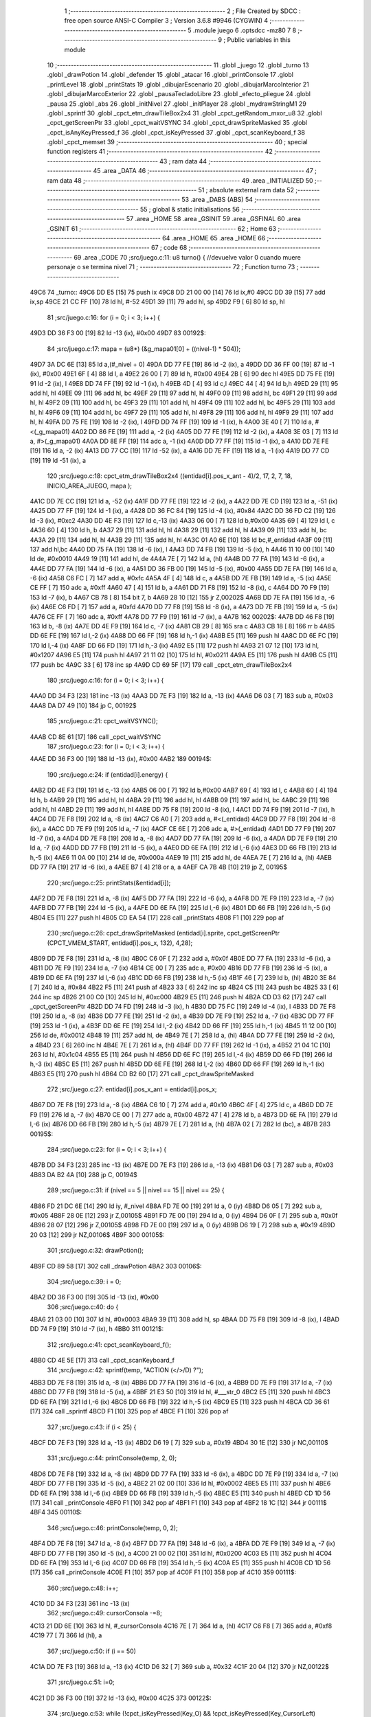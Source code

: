                               1 ;--------------------------------------------------------
                              2 ; File Created by SDCC : free open source ANSI-C Compiler
                              3 ; Version 3.6.8 #9946 (CYGWIN)
                              4 ;--------------------------------------------------------
                              5 	.module juego
                              6 	.optsdcc -mz80
                              7 	
                              8 ;--------------------------------------------------------
                              9 ; Public variables in this module
                             10 ;--------------------------------------------------------
                             11 	.globl _juego
                             12 	.globl _turno
                             13 	.globl _drawPotion
                             14 	.globl _defender
                             15 	.globl _atacar
                             16 	.globl _printConsole
                             17 	.globl _printLevel
                             18 	.globl _printStats
                             19 	.globl _dibujarEscenario
                             20 	.globl _dibujarMarcoInterior
                             21 	.globl _dibujarMarcoExterior
                             22 	.globl _pausaTecladoLibre
                             23 	.globl _efecto_pliegue
                             24 	.globl _pausa
                             25 	.globl _abs
                             26 	.globl _initNivel
                             27 	.globl _initPlayer
                             28 	.globl _mydrawStringM1
                             29 	.globl _sprintf
                             30 	.globl _cpct_etm_drawTileBox2x4
                             31 	.globl _cpct_getRandom_mxor_u8
                             32 	.globl _cpct_getScreenPtr
                             33 	.globl _cpct_waitVSYNC
                             34 	.globl _cpct_drawSpriteMasked
                             35 	.globl _cpct_isAnyKeyPressed_f
                             36 	.globl _cpct_isKeyPressed
                             37 	.globl _cpct_scanKeyboard_f
                             38 	.globl _cpct_memset
                             39 ;--------------------------------------------------------
                             40 ; special function registers
                             41 ;--------------------------------------------------------
                             42 ;--------------------------------------------------------
                             43 ; ram data
                             44 ;--------------------------------------------------------
                             45 	.area _DATA
                             46 ;--------------------------------------------------------
                             47 ; ram data
                             48 ;--------------------------------------------------------
                             49 	.area _INITIALIZED
                             50 ;--------------------------------------------------------
                             51 ; absolute external ram data
                             52 ;--------------------------------------------------------
                             53 	.area _DABS (ABS)
                             54 ;--------------------------------------------------------
                             55 ; global & static initialisations
                             56 ;--------------------------------------------------------
                             57 	.area _HOME
                             58 	.area _GSINIT
                             59 	.area _GSFINAL
                             60 	.area _GSINIT
                             61 ;--------------------------------------------------------
                             62 ; Home
                             63 ;--------------------------------------------------------
                             64 	.area _HOME
                             65 	.area _HOME
                             66 ;--------------------------------------------------------
                             67 ; code
                             68 ;--------------------------------------------------------
                             69 	.area _CODE
                             70 ;src/juego.c:11: u8 turno() { //devuelve valor 0 cuando muere personaje o se termina nivel
                             71 ;	---------------------------------
                             72 ; Function turno
                             73 ; ---------------------------------
   49C6                      74 _turno::
   49C6 DD E5         [15]   75 	push	ix
   49C8 DD 21 00 00   [14]   76 	ld	ix,#0
   49CC DD 39         [15]   77 	add	ix,sp
   49CE 21 CC FF      [10]   78 	ld	hl, #-52
   49D1 39            [11]   79 	add	hl, sp
   49D2 F9            [ 6]   80 	ld	sp, hl
                             81 ;src/juego.c:16: for (i = 0; i < 3; i++) {
   49D3 DD 36 F3 00   [19]   82 	ld	-13 (ix), #0x00
   49D7                      83 00192$:
                             84 ;src/juego.c:17: mapa = (u8*) (&g_mapa01[0] + ((nivel-1) * 504));
   49D7 3A DC 6E      [13]   85 	ld	a,(#_nivel + 0)
   49DA DD 77 FE      [19]   86 	ld	-2 (ix), a
   49DD DD 36 FF 00   [19]   87 	ld	-1 (ix), #0x00
   49E1 6F            [ 4]   88 	ld	l, a
   49E2 26 00         [ 7]   89 	ld	h, #0x00
   49E4 2B            [ 6]   90 	dec	hl
   49E5 DD 75 FE      [19]   91 	ld	-2 (ix), l
   49E8 DD 74 FF      [19]   92 	ld	-1 (ix), h
   49EB 4D            [ 4]   93 	ld	c,l
   49EC 44            [ 4]   94 	ld	b,h
   49ED 29            [11]   95 	add	hl, hl
   49EE 09            [11]   96 	add	hl, bc
   49EF 29            [11]   97 	add	hl, hl
   49F0 09            [11]   98 	add	hl, bc
   49F1 29            [11]   99 	add	hl, hl
   49F2 09            [11]  100 	add	hl, bc
   49F3 29            [11]  101 	add	hl, hl
   49F4 09            [11]  102 	add	hl, bc
   49F5 29            [11]  103 	add	hl, hl
   49F6 09            [11]  104 	add	hl, bc
   49F7 29            [11]  105 	add	hl, hl
   49F8 29            [11]  106 	add	hl, hl
   49F9 29            [11]  107 	add	hl, hl
   49FA DD 75 FE      [19]  108 	ld	-2 (ix), l
   49FD DD 74 FF      [19]  109 	ld	-1 (ix), h
   4A00 3E 40         [ 7]  110 	ld	a, #<(_g_mapa01)
   4A02 DD 86 FE      [19]  111 	add	a, -2 (ix)
   4A05 DD 77 FE      [19]  112 	ld	-2 (ix), a
   4A08 3E 03         [ 7]  113 	ld	a, #>(_g_mapa01)
   4A0A DD 8E FF      [19]  114 	adc	a, -1 (ix)
   4A0D DD 77 FF      [19]  115 	ld	-1 (ix), a
   4A10 DD 7E FE      [19]  116 	ld	a, -2 (ix)
   4A13 DD 77 CC      [19]  117 	ld	-52 (ix), a
   4A16 DD 7E FF      [19]  118 	ld	a, -1 (ix)
   4A19 DD 77 CD      [19]  119 	ld	-51 (ix), a
                            120 ;src/juego.c:18: cpct_etm_drawTileBox2x4 ((entidad[i].pos_x_ant - 4)/2, 17, 2, 7, 18, INICIO_AREA_JUEGO, mapa );
   4A1C DD 7E CC      [19]  121 	ld	a, -52 (ix)
   4A1F DD 77 FE      [19]  122 	ld	-2 (ix), a
   4A22 DD 7E CD      [19]  123 	ld	a, -51 (ix)
   4A25 DD 77 FF      [19]  124 	ld	-1 (ix), a
   4A28 DD 36 FC 84   [19]  125 	ld	-4 (ix), #0x84
   4A2C DD 36 FD C2   [19]  126 	ld	-3 (ix), #0xc2
   4A30 DD 4E F3      [19]  127 	ld	c,-13 (ix)
   4A33 06 00         [ 7]  128 	ld	b,#0x00
   4A35 69            [ 4]  129 	ld	l, c
   4A36 60            [ 4]  130 	ld	h, b
   4A37 29            [11]  131 	add	hl, hl
   4A38 29            [11]  132 	add	hl, hl
   4A39 09            [11]  133 	add	hl, bc
   4A3A 29            [11]  134 	add	hl, hl
   4A3B 29            [11]  135 	add	hl, hl
   4A3C 01 A0 6E      [10]  136 	ld	bc,#_entidad
   4A3F 09            [11]  137 	add	hl,bc
   4A40 DD 75 FA      [19]  138 	ld	-6 (ix), l
   4A43 DD 74 FB      [19]  139 	ld	-5 (ix), h
   4A46 11 10 00      [10]  140 	ld	de, #0x0010
   4A49 19            [11]  141 	add	hl, de
   4A4A 7E            [ 7]  142 	ld	a, (hl)
   4A4B DD 77 FA      [19]  143 	ld	-6 (ix), a
   4A4E DD 77 FA      [19]  144 	ld	-6 (ix), a
   4A51 DD 36 FB 00   [19]  145 	ld	-5 (ix), #0x00
   4A55 DD 7E FA      [19]  146 	ld	a, -6 (ix)
   4A58 C6 FC         [ 7]  147 	add	a, #0xfc
   4A5A 4F            [ 4]  148 	ld	c, a
   4A5B DD 7E FB      [19]  149 	ld	a, -5 (ix)
   4A5E CE FF         [ 7]  150 	adc	a, #0xff
   4A60 47            [ 4]  151 	ld	b, a
   4A61 DD 71 F8      [19]  152 	ld	-8 (ix), c
   4A64 DD 70 F9      [19]  153 	ld	-7 (ix), b
   4A67 CB 78         [ 8]  154 	bit	7, b
   4A69 28 10         [12]  155 	jr	Z,00202$
   4A6B DD 7E FA      [19]  156 	ld	a, -6 (ix)
   4A6E C6 FD         [ 7]  157 	add	a, #0xfd
   4A70 DD 77 F8      [19]  158 	ld	-8 (ix), a
   4A73 DD 7E FB      [19]  159 	ld	a, -5 (ix)
   4A76 CE FF         [ 7]  160 	adc	a, #0xff
   4A78 DD 77 F9      [19]  161 	ld	-7 (ix), a
   4A7B                     162 00202$:
   4A7B DD 46 F8      [19]  163 	ld	b, -8 (ix)
   4A7E DD 4E F9      [19]  164 	ld	c, -7 (ix)
   4A81 CB 29         [ 8]  165 	sra	c
   4A83 CB 18         [ 8]  166 	rr	b
   4A85 DD 6E FE      [19]  167 	ld	l,-2 (ix)
   4A88 DD 66 FF      [19]  168 	ld	h,-1 (ix)
   4A8B E5            [11]  169 	push	hl
   4A8C DD 6E FC      [19]  170 	ld	l,-4 (ix)
   4A8F DD 66 FD      [19]  171 	ld	h,-3 (ix)
   4A92 E5            [11]  172 	push	hl
   4A93 21 07 12      [10]  173 	ld	hl, #0x1207
   4A96 E5            [11]  174 	push	hl
   4A97 21 11 02      [10]  175 	ld	hl, #0x0211
   4A9A E5            [11]  176 	push	hl
   4A9B C5            [11]  177 	push	bc
   4A9C 33            [ 6]  178 	inc	sp
   4A9D CD 69 5F      [17]  179 	call	_cpct_etm_drawTileBox2x4
                            180 ;src/juego.c:16: for (i = 0; i < 3; i++) {
   4AA0 DD 34 F3      [23]  181 	inc	-13 (ix)
   4AA3 DD 7E F3      [19]  182 	ld	a, -13 (ix)
   4AA6 D6 03         [ 7]  183 	sub	a, #0x03
   4AA8 DA D7 49      [10]  184 	jp	C, 00192$
                            185 ;src/juego.c:21: cpct_waitVSYNC();
   4AAB CD 8E 61      [17]  186 	call	_cpct_waitVSYNC
                            187 ;src/juego.c:23: for (i = 0; i < 3; i++) {
   4AAE DD 36 F3 00   [19]  188 	ld	-13 (ix), #0x00
   4AB2                     189 00194$:
                            190 ;src/juego.c:24: if (entidad[i].energy) {
   4AB2 DD 4E F3      [19]  191 	ld	c,-13 (ix)
   4AB5 06 00         [ 7]  192 	ld	b,#0x00
   4AB7 69            [ 4]  193 	ld	l, c
   4AB8 60            [ 4]  194 	ld	h, b
   4AB9 29            [11]  195 	add	hl, hl
   4ABA 29            [11]  196 	add	hl, hl
   4ABB 09            [11]  197 	add	hl, bc
   4ABC 29            [11]  198 	add	hl, hl
   4ABD 29            [11]  199 	add	hl, hl
   4ABE DD 75 F8      [19]  200 	ld	-8 (ix), l
   4AC1 DD 74 F9      [19]  201 	ld	-7 (ix), h
   4AC4 DD 7E F8      [19]  202 	ld	a, -8 (ix)
   4AC7 C6 A0         [ 7]  203 	add	a, #<(_entidad)
   4AC9 DD 77 F8      [19]  204 	ld	-8 (ix), a
   4ACC DD 7E F9      [19]  205 	ld	a, -7 (ix)
   4ACF CE 6E         [ 7]  206 	adc	a, #>(_entidad)
   4AD1 DD 77 F9      [19]  207 	ld	-7 (ix), a
   4AD4 DD 7E F8      [19]  208 	ld	a, -8 (ix)
   4AD7 DD 77 FA      [19]  209 	ld	-6 (ix), a
   4ADA DD 7E F9      [19]  210 	ld	a, -7 (ix)
   4ADD DD 77 FB      [19]  211 	ld	-5 (ix), a
   4AE0 DD 6E FA      [19]  212 	ld	l,-6 (ix)
   4AE3 DD 66 FB      [19]  213 	ld	h,-5 (ix)
   4AE6 11 0A 00      [10]  214 	ld	de, #0x000a
   4AE9 19            [11]  215 	add	hl, de
   4AEA 7E            [ 7]  216 	ld	a, (hl)
   4AEB DD 77 FA      [19]  217 	ld	-6 (ix), a
   4AEE B7            [ 4]  218 	or	a, a
   4AEF CA 7B 4B      [10]  219 	jp	Z, 00195$
                            220 ;src/juego.c:25: printStats(&entidad[i]);
   4AF2 DD 7E F8      [19]  221 	ld	a, -8 (ix)
   4AF5 DD 77 FA      [19]  222 	ld	-6 (ix), a
   4AF8 DD 7E F9      [19]  223 	ld	a, -7 (ix)
   4AFB DD 77 FB      [19]  224 	ld	-5 (ix), a
   4AFE DD 6E FA      [19]  225 	ld	l,-6 (ix)
   4B01 DD 66 FB      [19]  226 	ld	h,-5 (ix)
   4B04 E5            [11]  227 	push	hl
   4B05 CD EA 54      [17]  228 	call	_printStats
   4B08 F1            [10]  229 	pop	af
                            230 ;src/juego.c:26: cpct_drawSpriteMasked (entidad[i].sprite, cpct_getScreenPtr (CPCT_VMEM_START, entidad[i].pos_x, 132), 4,28);
   4B09 DD 7E F8      [19]  231 	ld	a, -8 (ix)
   4B0C C6 0F         [ 7]  232 	add	a, #0x0f
   4B0E DD 77 FA      [19]  233 	ld	-6 (ix), a
   4B11 DD 7E F9      [19]  234 	ld	a, -7 (ix)
   4B14 CE 00         [ 7]  235 	adc	a, #0x00
   4B16 DD 77 FB      [19]  236 	ld	-5 (ix), a
   4B19 DD 6E FA      [19]  237 	ld	l,-6 (ix)
   4B1C DD 66 FB      [19]  238 	ld	h,-5 (ix)
   4B1F 46            [ 7]  239 	ld	b, (hl)
   4B20 3E 84         [ 7]  240 	ld	a, #0x84
   4B22 F5            [11]  241 	push	af
   4B23 33            [ 6]  242 	inc	sp
   4B24 C5            [11]  243 	push	bc
   4B25 33            [ 6]  244 	inc	sp
   4B26 21 00 C0      [10]  245 	ld	hl, #0xc000
   4B29 E5            [11]  246 	push	hl
   4B2A CD D3 62      [17]  247 	call	_cpct_getScreenPtr
   4B2D DD 74 FD      [19]  248 	ld	-3 (ix), h
   4B30 DD 75 FC      [19]  249 	ld	-4 (ix), l
   4B33 DD 7E F8      [19]  250 	ld	a, -8 (ix)
   4B36 DD 77 FE      [19]  251 	ld	-2 (ix), a
   4B39 DD 7E F9      [19]  252 	ld	a, -7 (ix)
   4B3C DD 77 FF      [19]  253 	ld	-1 (ix), a
   4B3F DD 6E FE      [19]  254 	ld	l,-2 (ix)
   4B42 DD 66 FF      [19]  255 	ld	h,-1 (ix)
   4B45 11 12 00      [10]  256 	ld	de, #0x0012
   4B48 19            [11]  257 	add	hl, de
   4B49 7E            [ 7]  258 	ld	a, (hl)
   4B4A DD 77 FE      [19]  259 	ld	-2 (ix), a
   4B4D 23            [ 6]  260 	inc	hl
   4B4E 7E            [ 7]  261 	ld	a, (hl)
   4B4F DD 77 FF      [19]  262 	ld	-1 (ix), a
   4B52 21 04 1C      [10]  263 	ld	hl, #0x1c04
   4B55 E5            [11]  264 	push	hl
   4B56 DD 6E FC      [19]  265 	ld	l,-4 (ix)
   4B59 DD 66 FD      [19]  266 	ld	h,-3 (ix)
   4B5C E5            [11]  267 	push	hl
   4B5D DD 6E FE      [19]  268 	ld	l,-2 (ix)
   4B60 DD 66 FF      [19]  269 	ld	h,-1 (ix)
   4B63 E5            [11]  270 	push	hl
   4B64 CD B2 60      [17]  271 	call	_cpct_drawSpriteMasked
                            272 ;src/juego.c:27: entidad[i].pos_x_ant = entidad[i].pos_x;
   4B67 DD 7E F8      [19]  273 	ld	a, -8 (ix)
   4B6A C6 10         [ 7]  274 	add	a, #0x10
   4B6C 4F            [ 4]  275 	ld	c, a
   4B6D DD 7E F9      [19]  276 	ld	a, -7 (ix)
   4B70 CE 00         [ 7]  277 	adc	a, #0x00
   4B72 47            [ 4]  278 	ld	b, a
   4B73 DD 6E FA      [19]  279 	ld	l,-6 (ix)
   4B76 DD 66 FB      [19]  280 	ld	h,-5 (ix)
   4B79 7E            [ 7]  281 	ld	a, (hl)
   4B7A 02            [ 7]  282 	ld	(bc), a
   4B7B                     283 00195$:
                            284 ;src/juego.c:23: for (i = 0; i < 3; i++) {
   4B7B DD 34 F3      [23]  285 	inc	-13 (ix)
   4B7E DD 7E F3      [19]  286 	ld	a, -13 (ix)
   4B81 D6 03         [ 7]  287 	sub	a, #0x03
   4B83 DA B2 4A      [10]  288 	jp	C, 00194$
                            289 ;src/juego.c:31: if (nivel == 5 || nivel == 15 || nivel == 25) {
   4B86 FD 21 DC 6E   [14]  290 	ld	iy, #_nivel
   4B8A FD 7E 00      [19]  291 	ld	a, 0 (iy)
   4B8D D6 05         [ 7]  292 	sub	a, #0x05
   4B8F 28 0E         [12]  293 	jr	Z,00105$
   4B91 FD 7E 00      [19]  294 	ld	a, 0 (iy)
   4B94 D6 0F         [ 7]  295 	sub	a, #0x0f
   4B96 28 07         [12]  296 	jr	Z,00105$
   4B98 FD 7E 00      [19]  297 	ld	a, 0 (iy)
   4B9B D6 19         [ 7]  298 	sub	a, #0x19
   4B9D 20 03         [12]  299 	jr	NZ,00106$
   4B9F                     300 00105$:
                            301 ;src/juego.c:32: drawPotion();
   4B9F CD 89 58      [17]  302 	call	_drawPotion
   4BA2                     303 00106$:
                            304 ;src/juego.c:39: i = 0;
   4BA2 DD 36 F3 00   [19]  305 	ld	-13 (ix), #0x00
                            306 ;src/juego.c:40: do  {
   4BA6 21 03 00      [10]  307 	ld	hl, #0x0003
   4BA9 39            [11]  308 	add	hl, sp
   4BAA DD 75 F8      [19]  309 	ld	-8 (ix), l
   4BAD DD 74 F9      [19]  310 	ld	-7 (ix), h
   4BB0                     311 00121$:
                            312 ;src/juego.c:41: cpct_scanKeyboard_f();
   4BB0 CD 4E 5E      [17]  313 	call	_cpct_scanKeyboard_f
                            314 ;src/juego.c:42: sprintf(temp, "ACTION (</>/D) ?");
   4BB3 DD 7E F8      [19]  315 	ld	a, -8 (ix)
   4BB6 DD 77 FA      [19]  316 	ld	-6 (ix), a
   4BB9 DD 7E F9      [19]  317 	ld	a, -7 (ix)
   4BBC DD 77 FB      [19]  318 	ld	-5 (ix), a
   4BBF 21 E3 50      [10]  319 	ld	hl, #___str_0
   4BC2 E5            [11]  320 	push	hl
   4BC3 DD 6E FA      [19]  321 	ld	l,-6 (ix)
   4BC6 DD 66 FB      [19]  322 	ld	h,-5 (ix)
   4BC9 E5            [11]  323 	push	hl
   4BCA CD 36 61      [17]  324 	call	_sprintf
   4BCD F1            [10]  325 	pop	af
   4BCE F1            [10]  326 	pop	af
                            327 ;src/juego.c:43: if (i < 25) {
   4BCF DD 7E F3      [19]  328 	ld	a, -13 (ix)
   4BD2 D6 19         [ 7]  329 	sub	a, #0x19
   4BD4 30 1E         [12]  330 	jr	NC,00110$
                            331 ;src/juego.c:44: printConsole(temp, 2, 0);
   4BD6 DD 7E F8      [19]  332 	ld	a, -8 (ix)
   4BD9 DD 77 FA      [19]  333 	ld	-6 (ix), a
   4BDC DD 7E F9      [19]  334 	ld	a, -7 (ix)
   4BDF DD 77 FB      [19]  335 	ld	-5 (ix), a
   4BE2 21 02 00      [10]  336 	ld	hl, #0x0002
   4BE5 E5            [11]  337 	push	hl
   4BE6 DD 6E FA      [19]  338 	ld	l,-6 (ix)
   4BE9 DD 66 FB      [19]  339 	ld	h,-5 (ix)
   4BEC E5            [11]  340 	push	hl
   4BED CD 1D 56      [17]  341 	call	_printConsole
   4BF0 F1            [10]  342 	pop	af
   4BF1 F1            [10]  343 	pop	af
   4BF2 18 1C         [12]  344 	jr	00111$
   4BF4                     345 00110$:
                            346 ;src/juego.c:46: printConsole(temp, 0, 2);
   4BF4 DD 7E F8      [19]  347 	ld	a, -8 (ix)
   4BF7 DD 77 FA      [19]  348 	ld	-6 (ix), a
   4BFA DD 7E F9      [19]  349 	ld	a, -7 (ix)
   4BFD DD 77 FB      [19]  350 	ld	-5 (ix), a
   4C00 21 00 02      [10]  351 	ld	hl, #0x0200
   4C03 E5            [11]  352 	push	hl
   4C04 DD 6E FA      [19]  353 	ld	l,-6 (ix)
   4C07 DD 66 FB      [19]  354 	ld	h,-5 (ix)
   4C0A E5            [11]  355 	push	hl
   4C0B CD 1D 56      [17]  356 	call	_printConsole
   4C0E F1            [10]  357 	pop	af
   4C0F F1            [10]  358 	pop	af
   4C10                     359 00111$:
                            360 ;src/juego.c:48: i++;
   4C10 DD 34 F3      [23]  361 	inc	-13 (ix)
                            362 ;src/juego.c:49: cursorConsola -=8;
   4C13 21 DD 6E      [10]  363 	ld	hl, #_cursorConsola
   4C16 7E            [ 7]  364 	ld	a, (hl)
   4C17 C6 F8         [ 7]  365 	add	a, #0xf8
   4C19 77            [ 7]  366 	ld	(hl), a
                            367 ;src/juego.c:50: if (i == 50)
   4C1A DD 7E F3      [19]  368 	ld	a, -13 (ix)
   4C1D D6 32         [ 7]  369 	sub	a, #0x32
   4C1F 20 04         [12]  370 	jr	NZ,00122$
                            371 ;src/juego.c:51: i=0;
   4C21 DD 36 F3 00   [19]  372 	ld	-13 (ix), #0x00
   4C25                     373 00122$:
                            374 ;src/juego.c:53: while (!cpct_isKeyPressed(Key_O) && !cpct_isKeyPressed(Key_CursorLeft)  && !cpct_isKeyPressed(Joy0_Left) 
   4C25 21 04 04      [10]  375 	ld	hl, #0x0404
   4C28 CD 2B 5E      [17]  376 	call	_cpct_isKeyPressed
   4C2B DD 75 FA      [19]  377 	ld	-6 (ix), l
   4C2E 7D            [ 4]  378 	ld	a, l
   4C2F B7            [ 4]  379 	or	a, a
   4C30 20 4A         [12]  380 	jr	NZ,00123$
   4C32 21 01 01      [10]  381 	ld	hl, #0x0101
   4C35 CD 2B 5E      [17]  382 	call	_cpct_isKeyPressed
   4C38 DD 75 FA      [19]  383 	ld	-6 (ix), l
   4C3B 7D            [ 4]  384 	ld	a, l
   4C3C B7            [ 4]  385 	or	a, a
   4C3D 20 3D         [12]  386 	jr	NZ,00123$
   4C3F 21 09 04      [10]  387 	ld	hl, #0x0409
   4C42 CD 2B 5E      [17]  388 	call	_cpct_isKeyPressed
   4C45 7D            [ 4]  389 	ld	a, l
   4C46 B7            [ 4]  390 	or	a, a
   4C47 20 33         [12]  391 	jr	NZ,00123$
                            392 ;src/juego.c:54: && !cpct_isKeyPressed(Key_P) && !cpct_isKeyPressed(Key_CursorRight) && !cpct_isKeyPressed(Joy0_Right) 
   4C49 21 03 08      [10]  393 	ld	hl, #0x0803
   4C4C CD 2B 5E      [17]  394 	call	_cpct_isKeyPressed
   4C4F 7D            [ 4]  395 	ld	a, l
   4C50 B7            [ 4]  396 	or	a, a
   4C51 20 29         [12]  397 	jr	NZ,00123$
   4C53 21 00 02      [10]  398 	ld	hl, #0x0200
   4C56 CD 2B 5E      [17]  399 	call	_cpct_isKeyPressed
   4C59 7D            [ 4]  400 	ld	a, l
   4C5A B7            [ 4]  401 	or	a, a
   4C5B 20 1F         [12]  402 	jr	NZ,00123$
   4C5D 21 09 08      [10]  403 	ld	hl, #0x0809
   4C60 CD 2B 5E      [17]  404 	call	_cpct_isKeyPressed
   4C63 7D            [ 4]  405 	ld	a, l
   4C64 B7            [ 4]  406 	or	a, a
   4C65 20 15         [12]  407 	jr	NZ,00123$
                            408 ;src/juego.c:55: && !cpct_isKeyPressed(Key_D) && !cpct_isKeyPressed(Joy0_Fire1));
   4C67 21 07 20      [10]  409 	ld	hl, #0x2007
   4C6A CD 2B 5E      [17]  410 	call	_cpct_isKeyPressed
   4C6D 7D            [ 4]  411 	ld	a, l
   4C6E B7            [ 4]  412 	or	a, a
   4C6F 20 0B         [12]  413 	jr	NZ,00123$
   4C71 21 09 10      [10]  414 	ld	hl, #0x1009
   4C74 CD 2B 5E      [17]  415 	call	_cpct_isKeyPressed
   4C77 7D            [ 4]  416 	ld	a, l
   4C78 B7            [ 4]  417 	or	a, a
   4C79 CA B0 4B      [10]  418 	jp	Z, 00121$
   4C7C                     419 00123$:
                            420 ;src/juego.c:57: nueva_pos = 0;
   4C7C DD 36 CE 00   [19]  421 	ld	-50 (ix), #0x00
                            422 ;src/juego.c:60: if (cpct_isKeyPressed(Key_O) || cpct_isKeyPressed(Key_CursorLeft) || cpct_isKeyPressed(Joy0_Left)) {
   4C80 21 04 04      [10]  423 	ld	hl, #0x0404
   4C83 CD 2B 5E      [17]  424 	call	_cpct_isKeyPressed
                            425 ;src/juego.c:64: nueva_pos = entidad[0].pos_x - 4;
                            426 ;src/juego.c:60: if (cpct_isKeyPressed(Key_O) || cpct_isKeyPressed(Key_CursorLeft) || cpct_isKeyPressed(Joy0_Left)) {
   4C86 7D            [ 4]  427 	ld	a, l
   4C87 B7            [ 4]  428 	or	a, a
   4C88 20 14         [12]  429 	jr	NZ,00124$
   4C8A 21 01 01      [10]  430 	ld	hl, #0x0101
   4C8D CD 2B 5E      [17]  431 	call	_cpct_isKeyPressed
   4C90 7D            [ 4]  432 	ld	a, l
   4C91 B7            [ 4]  433 	or	a, a
   4C92 20 0A         [12]  434 	jr	NZ,00124$
   4C94 21 09 04      [10]  435 	ld	hl, #0x0409
   4C97 CD 2B 5E      [17]  436 	call	_cpct_isKeyPressed
   4C9A 7D            [ 4]  437 	ld	a, l
   4C9B B7            [ 4]  438 	or	a, a
   4C9C 28 2F         [12]  439 	jr	Z,00125$
   4C9E                     440 00124$:
                            441 ;src/juego.c:61: sprintf(temp, "%-9s GOES <",entidad[0].name);
   4C9E 11 F4 50      [10]  442 	ld	de, #___str_1+0
   4CA1 DD 4E F8      [19]  443 	ld	c,-8 (ix)
   4CA4 DD 46 F9      [19]  444 	ld	b,-7 (ix)
   4CA7 21 A0 6E      [10]  445 	ld	hl, #_entidad
   4CAA E5            [11]  446 	push	hl
   4CAB D5            [11]  447 	push	de
   4CAC C5            [11]  448 	push	bc
   4CAD CD 36 61      [17]  449 	call	_sprintf
   4CB0 21 06 00      [10]  450 	ld	hl, #6
   4CB3 39            [11]  451 	add	hl, sp
   4CB4 F9            [ 6]  452 	ld	sp, hl
                            453 ;src/juego.c:62: printConsole(temp, 2, 0);
   4CB5 DD 4E F8      [19]  454 	ld	c,-8 (ix)
   4CB8 DD 46 F9      [19]  455 	ld	b,-7 (ix)
   4CBB 21 02 00      [10]  456 	ld	hl, #0x0002
   4CBE E5            [11]  457 	push	hl
   4CBF C5            [11]  458 	push	bc
   4CC0 CD 1D 56      [17]  459 	call	_printConsole
   4CC3 F1            [10]  460 	pop	af
   4CC4 F1            [10]  461 	pop	af
                            462 ;src/juego.c:64: nueva_pos = entidad[0].pos_x - 4;
   4CC5 3A AF 6E      [13]  463 	ld	a, (#(_entidad + 0x000f) + 0)
   4CC8 C6 FC         [ 7]  464 	add	a, #0xfc
   4CCA DD 77 CE      [19]  465 	ld	-50 (ix), a
   4CCD                     466 00125$:
                            467 ;src/juego.c:68: if (cpct_isKeyPressed(Key_P) || cpct_isKeyPressed(Key_CursorRight) || cpct_isKeyPressed(Joy0_Right)) {
   4CCD 21 03 08      [10]  468 	ld	hl, #0x0803
   4CD0 CD 2B 5E      [17]  469 	call	_cpct_isKeyPressed
                            470 ;src/juego.c:74: if (nueva_pos == entidad[1].pos_x && entidad[1].energy)
                            471 ;src/juego.c:77: if (nueva_pos == entidad[2].pos_x && entidad[2].energy)
                            472 ;src/juego.c:68: if (cpct_isKeyPressed(Key_P) || cpct_isKeyPressed(Key_CursorRight) || cpct_isKeyPressed(Joy0_Right)) {
   4CD3 7D            [ 4]  473 	ld	a, l
   4CD4 B7            [ 4]  474 	or	a, a
   4CD5 20 14         [12]  475 	jr	NZ,00134$
   4CD7 21 00 02      [10]  476 	ld	hl, #0x0200
   4CDA CD 2B 5E      [17]  477 	call	_cpct_isKeyPressed
   4CDD 7D            [ 4]  478 	ld	a, l
   4CDE B7            [ 4]  479 	or	a, a
   4CDF 20 0A         [12]  480 	jr	NZ,00134$
   4CE1 21 09 08      [10]  481 	ld	hl, #0x0809
   4CE4 CD 2B 5E      [17]  482 	call	_cpct_isKeyPressed
   4CE7 7D            [ 4]  483 	ld	a, l
   4CE8 B7            [ 4]  484 	or	a, a
   4CE9 28 6A         [12]  485 	jr	Z,00135$
   4CEB                     486 00134$:
                            487 ;src/juego.c:69: sprintf(temp, "%-9s GOES >",entidad[0].name);
   4CEB 11 00 51      [10]  488 	ld	de, #___str_2+0
   4CEE DD 4E F8      [19]  489 	ld	c,-8 (ix)
   4CF1 DD 46 F9      [19]  490 	ld	b,-7 (ix)
   4CF4 21 A0 6E      [10]  491 	ld	hl, #_entidad
   4CF7 E5            [11]  492 	push	hl
   4CF8 D5            [11]  493 	push	de
   4CF9 C5            [11]  494 	push	bc
   4CFA CD 36 61      [17]  495 	call	_sprintf
   4CFD 21 06 00      [10]  496 	ld	hl, #6
   4D00 39            [11]  497 	add	hl, sp
   4D01 F9            [ 6]  498 	ld	sp, hl
                            499 ;src/juego.c:70: printConsole(temp, 2 ,0);
   4D02 DD 4E F8      [19]  500 	ld	c,-8 (ix)
   4D05 DD 46 F9      [19]  501 	ld	b,-7 (ix)
   4D08 21 02 00      [10]  502 	ld	hl, #0x0002
   4D0B E5            [11]  503 	push	hl
   4D0C C5            [11]  504 	push	bc
   4D0D CD 1D 56      [17]  505 	call	_printConsole
   4D10 F1            [10]  506 	pop	af
   4D11 F1            [10]  507 	pop	af
                            508 ;src/juego.c:72: nueva_pos = entidad[0].pos_x + 4;
   4D12 3A AF 6E      [13]  509 	ld	a, (#(_entidad + 0x000f) + 0)
   4D15 C6 04         [ 7]  510 	add	a, #0x04
   4D17 DD 77 CE      [19]  511 	ld	-50 (ix), a
                            512 ;src/juego.c:74: if (nueva_pos == entidad[1].pos_x && entidad[1].energy)
   4D1A 21 C3 6E      [10]  513 	ld	hl, #(_entidad + 0x0023) + 0
   4D1D DD 7E CE      [19]  514 	ld	a,-50 (ix)
   4D20 96            [ 7]  515 	sub	a,(hl)
   4D21 20 16         [12]  516 	jr	NZ,00129$
   4D23 3A BE 6E      [13]  517 	ld	a,(#(_entidad + 0x001e) + 0)
   4D26 DD 77 FA      [19]  518 	ld	-6 (ix), a
   4D29 B7            [ 4]  519 	or	a, a
   4D2A 28 0D         [12]  520 	jr	Z,00129$
                            521 ;src/juego.c:75: atacar(&entidad[0], &entidad[1]);
   4D2C 21 B4 6E      [10]  522 	ld	hl, #(_entidad + 0x0014)
   4D2F E5            [11]  523 	push	hl
   4D30 21 A0 6E      [10]  524 	ld	hl, #_entidad
   4D33 E5            [11]  525 	push	hl
   4D34 CD 82 56      [17]  526 	call	_atacar
   4D37 F1            [10]  527 	pop	af
   4D38 F1            [10]  528 	pop	af
   4D39                     529 00129$:
                            530 ;src/juego.c:77: if (nueva_pos == entidad[2].pos_x && entidad[2].energy)
   4D39 21 D7 6E      [10]  531 	ld	hl, #(_entidad + 0x0037) + 0
   4D3C DD 7E CE      [19]  532 	ld	a,-50 (ix)
   4D3F 96            [ 7]  533 	sub	a,(hl)
   4D40 20 13         [12]  534 	jr	NZ,00135$
   4D42 3A D2 6E      [13]  535 	ld	a, (#(_entidad + 0x0032) + 0)
   4D45 B7            [ 4]  536 	or	a, a
   4D46 28 0D         [12]  537 	jr	Z,00135$
                            538 ;src/juego.c:78: atacar(&entidad[0], &entidad[2]);
   4D48 21 C8 6E      [10]  539 	ld	hl, #(_entidad + 0x0028)
   4D4B E5            [11]  540 	push	hl
   4D4C 21 A0 6E      [10]  541 	ld	hl, #_entidad
   4D4F E5            [11]  542 	push	hl
   4D50 CD 82 56      [17]  543 	call	_atacar
   4D53 F1            [10]  544 	pop	af
   4D54 F1            [10]  545 	pop	af
   4D55                     546 00135$:
                            547 ;src/juego.c:83: if (cpct_isKeyPressed(Key_D) || cpct_isKeyPressed(Joy0_Fire1)) {
   4D55 21 07 20      [10]  548 	ld	hl, #0x2007
   4D58 CD 2B 5E      [17]  549 	call	_cpct_isKeyPressed
   4D5B 7D            [ 4]  550 	ld	a, l
   4D5C B7            [ 4]  551 	or	a, a
   4D5D 20 0A         [12]  552 	jr	NZ,00138$
   4D5F 21 09 10      [10]  553 	ld	hl, #0x1009
   4D62 CD 2B 5E      [17]  554 	call	_cpct_isKeyPressed
   4D65 7D            [ 4]  555 	ld	a, l
   4D66 B7            [ 4]  556 	or	a, a
   4D67 28 08         [12]  557 	jr	Z,00139$
   4D69                     558 00138$:
                            559 ;src/juego.c:84: defender(&entidad[0]);
   4D69 21 A0 6E      [10]  560 	ld	hl, #_entidad
   4D6C E5            [11]  561 	push	hl
   4D6D CD B8 57      [17]  562 	call	_defender
   4D70 F1            [10]  563 	pop	af
   4D71                     564 00139$:
                            565 ;src/juego.c:90: && nueva_pos < 37 
   4D71 3E 03         [ 7]  566 	ld	a, #0x03
   4D73 DD 96 CE      [19]  567 	sub	a, -50 (ix)
   4D76 30 2C         [12]  568 	jr	NC,00243$
                            569 ;src/juego.c:91: && (!entidad[1].energy || nueva_pos != entidad[1].pos_x)
   4D78 DD 7E CE      [19]  570 	ld	a, -50 (ix)
   4D7B D6 25         [ 7]  571 	sub	a, #0x25
   4D7D 30 25         [12]  572 	jr	NC,00243$
   4D7F 3A BE 6E      [13]  573 	ld	a, (#(_entidad + 0x001e) + 0)
   4D82 B7            [ 4]  574 	or	a, a
   4D83 28 09         [12]  575 	jr	Z,00147$
   4D85 21 C3 6E      [10]  576 	ld	hl, #(_entidad + 0x0023) + 0
   4D88 DD 7E CE      [19]  577 	ld	a,-50 (ix)
   4D8B 96            [ 7]  578 	sub	a,(hl)
   4D8C 28 16         [12]  579 	jr	Z,00243$
   4D8E                     580 00147$:
                            581 ;src/juego.c:92: && (!entidad[2].energy || nueva_pos != entidad[2].pos_x)
   4D8E 3A D2 6E      [13]  582 	ld	a, (#(_entidad + 0x0032) + 0)
   4D91 B7            [ 4]  583 	or	a, a
   4D92 28 09         [12]  584 	jr	Z,00141$
   4D94 21 D7 6E      [10]  585 	ld	hl, #(_entidad + 0x0037) + 0
   4D97 DD 7E CE      [19]  586 	ld	a,-50 (ix)
   4D9A 96            [ 7]  587 	sub	a,(hl)
   4D9B 28 07         [12]  588 	jr	Z,00243$
   4D9D                     589 00141$:
                            590 ;src/juego.c:94: entidad[0].pos_x = nueva_pos;
   4D9D 21 AF 6E      [10]  591 	ld	hl, #(_entidad + 0x000f)
   4DA0 DD 7E CE      [19]  592 	ld	a, -50 (ix)
   4DA3 77            [ 7]  593 	ld	(hl), a
                            594 ;src/juego.c:98: for (i = 1; i < 3; i++) {
   4DA4                     595 00243$:
   4DA4 DD 7E F8      [19]  596 	ld	a, -8 (ix)
   4DA7 DD 77 FA      [19]  597 	ld	-6 (ix), a
   4DAA DD 7E F9      [19]  598 	ld	a, -7 (ix)
   4DAD DD 77 FB      [19]  599 	ld	-5 (ix), a
   4DB0 DD 7E F8      [19]  600 	ld	a, -8 (ix)
   4DB3 DD 77 FC      [19]  601 	ld	-4 (ix), a
   4DB6 DD 7E F9      [19]  602 	ld	a, -7 (ix)
   4DB9 DD 77 FD      [19]  603 	ld	-3 (ix), a
   4DBC DD 7E F8      [19]  604 	ld	a, -8 (ix)
   4DBF DD 77 FE      [19]  605 	ld	-2 (ix), a
   4DC2 DD 7E F9      [19]  606 	ld	a, -7 (ix)
   4DC5 DD 77 FF      [19]  607 	ld	-1 (ix), a
   4DC8 DD 7E F8      [19]  608 	ld	a, -8 (ix)
   4DCB DD 77 F6      [19]  609 	ld	-10 (ix), a
   4DCE DD 7E F9      [19]  610 	ld	a, -7 (ix)
   4DD1 DD 77 F7      [19]  611 	ld	-9 (ix), a
   4DD4 DD 36 F3 01   [19]  612 	ld	-13 (ix), #0x01
   4DD8                     613 00198$:
                            614 ;src/juego.c:99: if (entidad[i].energy) {
   4DD8 DD 4E F3      [19]  615 	ld	c,-13 (ix)
   4DDB 06 00         [ 7]  616 	ld	b,#0x00
   4DDD 69            [ 4]  617 	ld	l, c
   4DDE 60            [ 4]  618 	ld	h, b
   4DDF 29            [11]  619 	add	hl, hl
   4DE0 29            [11]  620 	add	hl, hl
   4DE1 09            [11]  621 	add	hl, bc
   4DE2 29            [11]  622 	add	hl, hl
   4DE3 29            [11]  623 	add	hl, hl
   4DE4 DD 75 F4      [19]  624 	ld	-12 (ix), l
   4DE7 DD 74 F5      [19]  625 	ld	-11 (ix), h
   4DEA DD 7E F4      [19]  626 	ld	a, -12 (ix)
   4DED C6 A0         [ 7]  627 	add	a, #<(_entidad)
   4DEF DD 77 F4      [19]  628 	ld	-12 (ix), a
   4DF2 DD 7E F5      [19]  629 	ld	a, -11 (ix)
   4DF5 CE 6E         [ 7]  630 	adc	a, #>(_entidad)
   4DF7 DD 77 F5      [19]  631 	ld	-11 (ix), a
   4DFA DD 6E F4      [19]  632 	ld	l,-12 (ix)
   4DFD DD 66 F5      [19]  633 	ld	h,-11 (ix)
   4E00 11 0A 00      [10]  634 	ld	de, #0x000a
   4E03 19            [11]  635 	add	hl, de
   4E04 7E            [ 7]  636 	ld	a, (hl)
   4E05 B7            [ 4]  637 	or	a, a
   4E06 CA 15 4F      [10]  638 	jp	Z, 00199$
                            639 ;src/juego.c:100: if (abs(entidad[i].pos_x - entidad[0].pos_x) == 4) //Si está en casilla contigua, atacar
   4E09 DD 7E F4      [19]  640 	ld	a, -12 (ix)
   4E0C C6 0F         [ 7]  641 	add	a, #0x0f
   4E0E 4F            [ 4]  642 	ld	c, a
   4E0F DD 7E F5      [19]  643 	ld	a, -11 (ix)
   4E12 CE 00         [ 7]  644 	adc	a, #0x00
   4E14 47            [ 4]  645 	ld	b, a
   4E15 0A            [ 7]  646 	ld	a, (bc)
   4E16 5F            [ 4]  647 	ld	e, a
   4E17 21 AF 6E      [10]  648 	ld	hl, #(_entidad + 0x000f) + 0
   4E1A 56            [ 7]  649 	ld	d, (hl)
   4E1B 7B            [ 4]  650 	ld	a, e
   4E1C 92            [ 4]  651 	sub	a, d
   4E1D 57            [ 4]  652 	ld	d, a
   4E1E C5            [11]  653 	push	bc
   4E1F D5            [11]  654 	push	de
   4E20 33            [ 6]  655 	inc	sp
   4E21 CD AD 52      [17]  656 	call	_abs
   4E24 33            [ 6]  657 	inc	sp
   4E25 C1            [10]  658 	pop	bc
   4E26 7D            [ 4]  659 	ld	a, l
   4E27 D6 04         [ 7]  660 	sub	a, #0x04
   4E29 20 15         [12]  661 	jr	NZ,00155$
                            662 ;src/juego.c:101: atacar(&entidad[i], &entidad[0]);
   4E2B 11 A0 6E      [10]  663 	ld	de, #_entidad
   4E2E DD 6E F4      [19]  664 	ld	l,-12 (ix)
   4E31 DD 66 F5      [19]  665 	ld	h,-11 (ix)
   4E34 C5            [11]  666 	push	bc
   4E35 D5            [11]  667 	push	de
   4E36 E5            [11]  668 	push	hl
   4E37 CD 82 56      [17]  669 	call	_atacar
   4E3A F1            [10]  670 	pop	af
   4E3B F1            [10]  671 	pop	af
   4E3C C1            [10]  672 	pop	bc
   4E3D C3 D3 4E      [10]  673 	jp	00240$
   4E40                     674 00155$:
                            675 ;src/juego.c:103: enemy_mov = cpct_rand()%3; //33% de moverse a izquierda, derecha o curarse
   4E40 C5            [11]  676 	push	bc
   4E41 CD 6C 60      [17]  677 	call	_cpct_getRandom_mxor_u8
   4E44 55            [ 4]  678 	ld	d, l
   4E45 3E 03         [ 7]  679 	ld	a, #0x03
   4E47 F5            [11]  680 	push	af
   4E48 33            [ 6]  681 	inc	sp
   4E49 D5            [11]  682 	push	de
   4E4A 33            [ 6]  683 	inc	sp
   4E4B CD FC 5F      [17]  684 	call	__moduchar
   4E4E F1            [10]  685 	pop	af
   4E4F 5D            [ 4]  686 	ld	e, l
   4E50 C1            [10]  687 	pop	bc
                            688 ;src/juego.c:104: if (enemy_mov == 1) {
   4E51 7B            [ 4]  689 	ld	a, e
   4E52 3D            [ 4]  690 	dec	a
   4E53 20 36         [12]  691 	jr	NZ,00152$
                            692 ;src/juego.c:105: sprintf(temp, "%-9s GOES <",entidad[i].name);
   4E55 DD 6E F4      [19]  693 	ld	l,-12 (ix)
   4E58 DD 66 F5      [19]  694 	ld	h,-11 (ix)
   4E5B DD 5E FE      [19]  695 	ld	e,-2 (ix)
   4E5E DD 56 FF      [19]  696 	ld	d,-1 (ix)
   4E61 C5            [11]  697 	push	bc
   4E62 E5            [11]  698 	push	hl
   4E63 21 F4 50      [10]  699 	ld	hl, #___str_1
   4E66 E5            [11]  700 	push	hl
   4E67 D5            [11]  701 	push	de
   4E68 CD 36 61      [17]  702 	call	_sprintf
   4E6B 21 06 00      [10]  703 	ld	hl, #6
   4E6E 39            [11]  704 	add	hl, sp
   4E6F F9            [ 6]  705 	ld	sp, hl
   4E70 C1            [10]  706 	pop	bc
                            707 ;src/juego.c:106: printConsole(temp, 0, 2);
   4E71 DD 5E F6      [19]  708 	ld	e,-10 (ix)
   4E74 DD 56 F7      [19]  709 	ld	d,-9 (ix)
   4E77 C5            [11]  710 	push	bc
   4E78 21 00 02      [10]  711 	ld	hl, #0x0200
   4E7B E5            [11]  712 	push	hl
   4E7C D5            [11]  713 	push	de
   4E7D CD 1D 56      [17]  714 	call	_printConsole
   4E80 F1            [10]  715 	pop	af
   4E81 F1            [10]  716 	pop	af
   4E82 C1            [10]  717 	pop	bc
                            718 ;src/juego.c:108: nueva_pos = entidad[i].pos_x - 4;
   4E83 0A            [ 7]  719 	ld	a, (bc)
   4E84 C6 FC         [ 7]  720 	add	a, #0xfc
   4E86 DD 77 CE      [19]  721 	ld	-50 (ix), a
   4E89 18 48         [12]  722 	jr	00240$
   4E8B                     723 00152$:
                            724 ;src/juego.c:109: } else if (enemy_mov == 2) {
   4E8B 7B            [ 4]  725 	ld	a, e
   4E8C D6 02         [ 7]  726 	sub	a, #0x02
   4E8E 20 36         [12]  727 	jr	NZ,00149$
                            728 ;src/juego.c:110: sprintf(temp, "%-9s GOES >",entidad[i].name);
   4E90 DD 5E F4      [19]  729 	ld	e,-12 (ix)
   4E93 DD 56 F5      [19]  730 	ld	d,-11 (ix)
   4E96 DD 6E FA      [19]  731 	ld	l,-6 (ix)
   4E99 DD 66 FB      [19]  732 	ld	h,-5 (ix)
   4E9C C5            [11]  733 	push	bc
   4E9D D5            [11]  734 	push	de
   4E9E 11 00 51      [10]  735 	ld	de, #___str_2
   4EA1 D5            [11]  736 	push	de
   4EA2 E5            [11]  737 	push	hl
   4EA3 CD 36 61      [17]  738 	call	_sprintf
   4EA6 21 06 00      [10]  739 	ld	hl, #6
   4EA9 39            [11]  740 	add	hl, sp
   4EAA F9            [ 6]  741 	ld	sp, hl
   4EAB C1            [10]  742 	pop	bc
                            743 ;src/juego.c:111: printConsole(temp, 0, 2);
   4EAC DD 5E FC      [19]  744 	ld	e,-4 (ix)
   4EAF DD 56 FD      [19]  745 	ld	d,-3 (ix)
   4EB2 C5            [11]  746 	push	bc
   4EB3 21 00 02      [10]  747 	ld	hl, #0x0200
   4EB6 E5            [11]  748 	push	hl
   4EB7 D5            [11]  749 	push	de
   4EB8 CD 1D 56      [17]  750 	call	_printConsole
   4EBB F1            [10]  751 	pop	af
   4EBC F1            [10]  752 	pop	af
   4EBD C1            [10]  753 	pop	bc
                            754 ;src/juego.c:113: nueva_pos = entidad[i].pos_x + 4;
   4EBE 0A            [ 7]  755 	ld	a, (bc)
   4EBF C6 04         [ 7]  756 	add	a, #0x04
   4EC1 DD 77 CE      [19]  757 	ld	-50 (ix), a
   4EC4 18 0D         [12]  758 	jr	00240$
   4EC6                     759 00149$:
                            760 ;src/juego.c:115: defender(&entidad[i]);
   4EC6 DD 5E F4      [19]  761 	ld	e,-12 (ix)
   4EC9 DD 56 F5      [19]  762 	ld	d,-11 (ix)
   4ECC C5            [11]  763 	push	bc
   4ECD D5            [11]  764 	push	de
   4ECE CD B8 57      [17]  765 	call	_defender
   4ED1 F1            [10]  766 	pop	af
   4ED2 C1            [10]  767 	pop	bc
                            768 ;src/juego.c:119: for (j = 0; j < 3; j++) {
   4ED3                     769 00240$:
   4ED3 1E 00         [ 7]  770 	ld	e, #0x00
   4ED5                     771 00196$:
                            772 ;src/juego.c:120: if (i!=j) {
   4ED5 DD 7E F3      [19]  773 	ld	a, -13 (ix)
   4ED8 93            [ 4]  774 	sub	a, e
   4ED9 28 22         [12]  775 	jr	Z,00197$
                            776 ;src/juego.c:121: if (entidad[j].pos_x == nueva_pos) {
   4EDB D5            [11]  777 	push	de
   4EDC 16 00         [ 7]  778 	ld	d,#0x00
   4EDE 6B            [ 4]  779 	ld	l, e
   4EDF 62            [ 4]  780 	ld	h, d
   4EE0 29            [11]  781 	add	hl, hl
   4EE1 29            [11]  782 	add	hl, hl
   4EE2 19            [11]  783 	add	hl, de
   4EE3 29            [11]  784 	add	hl, hl
   4EE4 29            [11]  785 	add	hl, hl
   4EE5 D1            [10]  786 	pop	de
   4EE6 C5            [11]  787 	push	bc
   4EE7 01 A0 6E      [10]  788 	ld	bc, #_entidad
   4EEA 09            [11]  789 	add	hl, bc
   4EEB 01 0F 00      [10]  790 	ld	bc, #0x000f
   4EEE 09            [11]  791 	add	hl, bc
   4EEF C1            [10]  792 	pop	bc
   4EF0 56            [ 7]  793 	ld	d, (hl)
   4EF1 DD 7E CE      [19]  794 	ld	a, -50 (ix)
   4EF4 92            [ 4]  795 	sub	a, d
   4EF5 20 06         [12]  796 	jr	NZ,00197$
                            797 ;src/juego.c:122: nueva_pos = 0;
   4EF7 DD 36 CE 00   [19]  798 	ld	-50 (ix), #0x00
                            799 ;src/juego.c:123: break;
   4EFB 18 06         [12]  800 	jr	00161$
   4EFD                     801 00197$:
                            802 ;src/juego.c:119: for (j = 0; j < 3; j++) {
   4EFD 1C            [ 4]  803 	inc	e
   4EFE 7B            [ 4]  804 	ld	a, e
   4EFF D6 03         [ 7]  805 	sub	a, #0x03
   4F01 38 D2         [12]  806 	jr	C,00196$
   4F03                     807 00161$:
                            808 ;src/juego.c:129: if (nueva_pos > 3 && nueva_pos < 37)
   4F03 3E 03         [ 7]  809 	ld	a, #0x03
   4F05 DD 96 CE      [19]  810 	sub	a, -50 (ix)
   4F08 30 0B         [12]  811 	jr	NC,00199$
   4F0A DD 7E CE      [19]  812 	ld	a, -50 (ix)
   4F0D D6 25         [ 7]  813 	sub	a, #0x25
   4F0F 30 04         [12]  814 	jr	NC,00199$
                            815 ;src/juego.c:130: entidad[i].pos_x = nueva_pos; 
   4F11 DD 7E CE      [19]  816 	ld	a, -50 (ix)
   4F14 02            [ 7]  817 	ld	(bc), a
   4F15                     818 00199$:
                            819 ;src/juego.c:98: for (i = 1; i < 3; i++) {
   4F15 DD 34 F3      [23]  820 	inc	-13 (ix)
   4F18 DD 7E F3      [19]  821 	ld	a, -13 (ix)
   4F1B D6 03         [ 7]  822 	sub	a, #0x03
   4F1D DA D8 4D      [10]  823 	jp	C, 00198$
                            824 ;src/juego.c:134: pausa(SEGUNDO);
   4F20 21 00 80      [10]  825 	ld	hl, #0x8000
   4F23 E5            [11]  826 	push	hl
   4F24 CD D5 52      [17]  827 	call	_pausa
   4F27 F1            [10]  828 	pop	af
                            829 ;src/juego.c:135: pausaTecladoLibre();
   4F28 CD 31 53      [17]  830 	call	_pausaTecladoLibre
                            831 ;src/juego.c:144: entidad[0].energy = entidad[0].max_energy;
                            832 ;src/juego.c:139: if (nivel == 5 || nivel == 15 || nivel == 25) {
   4F2B FD 21 DC 6E   [14]  833 	ld	iy, #_nivel
   4F2F FD 7E 00      [19]  834 	ld	a, 0 (iy)
   4F32 D6 05         [ 7]  835 	sub	a, #0x05
   4F34 28 0F         [12]  836 	jr	Z,00179$
   4F36 FD 7E 00      [19]  837 	ld	a, 0 (iy)
   4F39 D6 0F         [ 7]  838 	sub	a, #0x0f
   4F3B 28 08         [12]  839 	jr	Z,00179$
   4F3D FD 7E 00      [19]  840 	ld	a, 0 (iy)
   4F40 D6 19         [ 7]  841 	sub	a, #0x19
   4F42 C2 24 50      [10]  842 	jp	NZ,00180$
   4F45                     843 00179$:
                            844 ;src/juego.c:140: if (entidad[0].pos_x == 28) {
   4F45 3A AF 6E      [13]  845 	ld	a, (#(_entidad + 0x000f) + 0)
   4F48 D6 1C         [ 7]  846 	sub	a, #0x1c
   4F4A C2 38 50      [10]  847 	jp	NZ,00181$
                            848 ;src/juego.c:142: if (cpct_rand() % 2){
   4F4D CD 6C 60      [17]  849 	call	_cpct_getRandom_mxor_u8
   4F50 CB 45         [ 8]  850 	bit	0, l
   4F52 28 3C         [12]  851 	jr	Z,00172$
                            852 ;src/juego.c:144: entidad[0].energy = entidad[0].max_energy;
   4F54 3A AB 6E      [13]  853 	ld	a, (#_entidad + 11)
   4F57 32 AA 6E      [13]  854 	ld	(#(_entidad + 0x000a)),a
                            855 ;src/juego.c:145: sprintf(temp, "%-9s MAX HP",entidad[0].name);
   4F5A DD 7E F8      [19]  856 	ld	a, -8 (ix)
   4F5D DD 77 F4      [19]  857 	ld	-12 (ix), a
   4F60 DD 7E F9      [19]  858 	ld	a, -7 (ix)
   4F63 DD 77 F5      [19]  859 	ld	-11 (ix), a
   4F66 21 A0 6E      [10]  860 	ld	hl, #_entidad
   4F69 E5            [11]  861 	push	hl
   4F6A 21 0C 51      [10]  862 	ld	hl, #___str_3
   4F6D E5            [11]  863 	push	hl
   4F6E DD 6E F4      [19]  864 	ld	l,-12 (ix)
   4F71 DD 66 F5      [19]  865 	ld	h,-11 (ix)
   4F74 E5            [11]  866 	push	hl
   4F75 CD 36 61      [17]  867 	call	_sprintf
   4F78 21 06 00      [10]  868 	ld	hl, #6
   4F7B 39            [11]  869 	add	hl, sp
   4F7C F9            [ 6]  870 	ld	sp, hl
                            871 ;src/juego.c:146: printConsole(temp, 2, 0);
   4F7D DD 4E F8      [19]  872 	ld	c,-8 (ix)
   4F80 DD 46 F9      [19]  873 	ld	b,-7 (ix)
   4F83 21 02 00      [10]  874 	ld	hl, #0x0002
   4F86 E5            [11]  875 	push	hl
   4F87 C5            [11]  876 	push	bc
   4F88 CD 1D 56      [17]  877 	call	_printConsole
   4F8B F1            [10]  878 	pop	af
   4F8C F1            [10]  879 	pop	af
   4F8D C3 15 50      [10]  880 	jp	00173$
   4F90                     881 00172$:
                            882 ;src/juego.c:147: } else if (cpct_rand() % 2){
   4F90 CD 6C 60      [17]  883 	call	_cpct_getRandom_mxor_u8
   4F93 CB 45         [ 8]  884 	bit	0, l
   4F95 28 44         [12]  885 	jr	Z,00169$
                            886 ;src/juego.c:149: entidad[0].attack += 5;
   4F97 3A AC 6E      [13]  887 	ld	a, (#(_entidad + 0x000c) + 0)
   4F9A C6 05         [ 7]  888 	add	a, #0x05
   4F9C DD 77 F4      [19]  889 	ld	-12 (ix), a
   4F9F 21 AC 6E      [10]  890 	ld	hl, #(_entidad + 0x000c)
   4FA2 DD 7E F4      [19]  891 	ld	a, -12 (ix)
   4FA5 77            [ 7]  892 	ld	(hl), a
                            893 ;src/juego.c:150: sprintf(temp, "%-9s ^ ATT",entidad[0].name);
   4FA6 DD 7E F8      [19]  894 	ld	a, -8 (ix)
   4FA9 DD 77 F4      [19]  895 	ld	-12 (ix), a
   4FAC DD 7E F9      [19]  896 	ld	a, -7 (ix)
   4FAF DD 77 F5      [19]  897 	ld	-11 (ix), a
   4FB2 21 A0 6E      [10]  898 	ld	hl, #_entidad
   4FB5 E5            [11]  899 	push	hl
   4FB6 21 18 51      [10]  900 	ld	hl, #___str_4
   4FB9 E5            [11]  901 	push	hl
   4FBA DD 6E F4      [19]  902 	ld	l,-12 (ix)
   4FBD DD 66 F5      [19]  903 	ld	h,-11 (ix)
   4FC0 E5            [11]  904 	push	hl
   4FC1 CD 36 61      [17]  905 	call	_sprintf
   4FC4 21 06 00      [10]  906 	ld	hl, #6
   4FC7 39            [11]  907 	add	hl, sp
   4FC8 F9            [ 6]  908 	ld	sp, hl
                            909 ;src/juego.c:151: printConsole(temp, 2, 0);
   4FC9 DD 4E F8      [19]  910 	ld	c,-8 (ix)
   4FCC DD 46 F9      [19]  911 	ld	b,-7 (ix)
   4FCF 21 02 00      [10]  912 	ld	hl, #0x0002
   4FD2 E5            [11]  913 	push	hl
   4FD3 C5            [11]  914 	push	bc
   4FD4 CD 1D 56      [17]  915 	call	_printConsole
   4FD7 F1            [10]  916 	pop	af
   4FD8 F1            [10]  917 	pop	af
   4FD9 18 3A         [12]  918 	jr	00173$
   4FDB                     919 00169$:
                            920 ;src/juego.c:154: entidad[0].defense += 5;
   4FDB 01 AE 6E      [10]  921 	ld	bc, #_entidad + 14
   4FDE 0A            [ 7]  922 	ld	a, (bc)
   4FDF C6 05         [ 7]  923 	add	a, #0x05
   4FE1 02            [ 7]  924 	ld	(bc), a
                            925 ;src/juego.c:155: sprintf(temp, "%-9s ^ DEF",entidad[0].name);
   4FE2 DD 7E F8      [19]  926 	ld	a, -8 (ix)
   4FE5 DD 77 F4      [19]  927 	ld	-12 (ix), a
   4FE8 DD 7E F9      [19]  928 	ld	a, -7 (ix)
   4FEB DD 77 F5      [19]  929 	ld	-11 (ix), a
   4FEE 21 A0 6E      [10]  930 	ld	hl, #_entidad
   4FF1 E5            [11]  931 	push	hl
   4FF2 21 23 51      [10]  932 	ld	hl, #___str_5
   4FF5 E5            [11]  933 	push	hl
   4FF6 DD 6E F4      [19]  934 	ld	l,-12 (ix)
   4FF9 DD 66 F5      [19]  935 	ld	h,-11 (ix)
   4FFC E5            [11]  936 	push	hl
   4FFD CD 36 61      [17]  937 	call	_sprintf
   5000 21 06 00      [10]  938 	ld	hl, #6
   5003 39            [11]  939 	add	hl, sp
   5004 F9            [ 6]  940 	ld	sp, hl
                            941 ;src/juego.c:156: printConsole(temp, 2, 0);
   5005 DD 4E F8      [19]  942 	ld	c,-8 (ix)
   5008 DD 46 F9      [19]  943 	ld	b,-7 (ix)
   500B 21 02 00      [10]  944 	ld	hl, #0x0002
   500E E5            [11]  945 	push	hl
   500F C5            [11]  946 	push	bc
   5010 CD 1D 56      [17]  947 	call	_printConsole
   5013 F1            [10]  948 	pop	af
   5014 F1            [10]  949 	pop	af
   5015                     950 00173$:
                            951 ;src/juego.c:159: printStats(&entidad[0]);
   5015 21 A0 6E      [10]  952 	ld	hl, #_entidad
   5018 E5            [11]  953 	push	hl
   5019 CD EA 54      [17]  954 	call	_printStats
   501C F1            [10]  955 	pop	af
                            956 ;src/juego.c:160: sig_nivel = 1;
   501D 21 DE 6E      [10]  957 	ld	hl,#_sig_nivel + 0
   5020 36 01         [10]  958 	ld	(hl), #0x01
   5022 18 14         [12]  959 	jr	00181$
   5024                     960 00180$:
                            961 ;src/juego.c:163: } else if (!(entidad[1].energy || entidad[2].energy)) {
   5024 3A BE 6E      [13]  962 	ld	a, (#(_entidad + 0x001e) + 0)
   5027 B7            [ 4]  963 	or	a, a
   5028 20 0E         [12]  964 	jr	NZ,00181$
   502A 3A D2 6E      [13]  965 	ld	a,(#(_entidad + 0x0032) + 0)
   502D DD 77 F4      [19]  966 	ld	-12 (ix), a
   5030 B7            [ 4]  967 	or	a, a
   5031 20 05         [12]  968 	jr	NZ,00181$
                            969 ;src/juego.c:164: sig_nivel = 1;
   5033 21 DE 6E      [10]  970 	ld	hl,#_sig_nivel + 0
   5036 36 01         [10]  971 	ld	(hl), #0x01
   5038                     972 00181$:
                            973 ;src/juego.c:168: if (sig_nivel) {
   5038 3A DE 6E      [13]  974 	ld	a,(#_sig_nivel + 0)
   503B B7            [ 4]  975 	or	a, a
   503C 28 68         [12]  976 	jr	Z,00188$
                            977 ;src/juego.c:169: if (nivel == 10) {// Fin del Juego
   503E 3A DC 6E      [13]  978 	ld	a,(#_nivel + 0)
   5041 D6 0A         [ 7]  979 	sub	a, #0x0a
   5043 20 23         [12]  980 	jr	NZ,00185$
                            981 ;src/juego.c:170: sprintf(temp, "CONGRATULATIONS!");
   5045 DD 7E F8      [19]  982 	ld	a, -8 (ix)
   5048 DD 77 F4      [19]  983 	ld	-12 (ix), a
   504B DD 7E F9      [19]  984 	ld	a, -7 (ix)
   504E DD 77 F5      [19]  985 	ld	-11 (ix), a
   5051 21 2E 51      [10]  986 	ld	hl, #___str_6
   5054 E5            [11]  987 	push	hl
   5055 DD 6E F4      [19]  988 	ld	l,-12 (ix)
   5058 DD 66 F5      [19]  989 	ld	h,-11 (ix)
   505B E5            [11]  990 	push	hl
   505C CD 36 61      [17]  991 	call	_sprintf
   505F F1            [10]  992 	pop	af
   5060 F1            [10]  993 	pop	af
                            994 ;src/juego.c:171: entidad[0].energy = 0;
   5061 21 AA 6E      [10]  995 	ld	hl, #(_entidad + 0x000a)
   5064 36 00         [10]  996 	ld	(hl), #0x00
   5066 18 25         [12]  997 	jr	00186$
   5068                     998 00185$:
                            999 ;src/juego.c:173: nivel++;
   5068 21 DC 6E      [10] 1000 	ld	hl, #_nivel+0
   506B 34            [11] 1001 	inc	(hl)
                           1002 ;src/juego.c:174: entidad[0].pos_x = 8;
   506C 21 AF 6E      [10] 1003 	ld	hl, #(_entidad + 0x000f)
   506F 36 08         [10] 1004 	ld	(hl), #0x08
                           1005 ;src/juego.c:175: sprintf(temp, "   NEXT LEVEL   ");
   5071 DD 7E F8      [19] 1006 	ld	a, -8 (ix)
   5074 DD 77 F4      [19] 1007 	ld	-12 (ix), a
   5077 DD 7E F9      [19] 1008 	ld	a, -7 (ix)
   507A DD 77 F5      [19] 1009 	ld	-11 (ix), a
   507D 21 3F 51      [10] 1010 	ld	hl, #___str_7
   5080 E5            [11] 1011 	push	hl
   5081 DD 6E F4      [19] 1012 	ld	l,-12 (ix)
   5084 DD 66 F5      [19] 1013 	ld	h,-11 (ix)
   5087 E5            [11] 1014 	push	hl
   5088 CD 36 61      [17] 1015 	call	_sprintf
   508B F1            [10] 1016 	pop	af
   508C F1            [10] 1017 	pop	af
   508D                    1018 00186$:
                           1019 ;src/juego.c:177: printConsole(temp, 0, 2);
   508D DD 4E F8      [19] 1020 	ld	c,-8 (ix)
   5090 DD 46 F9      [19] 1021 	ld	b,-7 (ix)
   5093 21 00 02      [10] 1022 	ld	hl, #0x0200
   5096 E5            [11] 1023 	push	hl
   5097 C5            [11] 1024 	push	bc
   5098 CD 1D 56      [17] 1025 	call	_printConsole
   509B F1            [10] 1026 	pop	af
   509C F1            [10] 1027 	pop	af
                           1028 ;src/juego.c:178: sig_nivel = 0;
   509D 21 DE 6E      [10] 1029 	ld	hl,#_sig_nivel + 0
   50A0 36 00         [10] 1030 	ld	(hl), #0x00
                           1031 ;src/juego.c:179: return 0;
   50A2 2E 00         [ 7] 1032 	ld	l, #0x00
   50A4 18 38         [12] 1033 	jr	00200$
   50A6                    1034 00188$:
                           1035 ;src/juego.c:183: if (!entidad[0].energy) {
   50A6 3A AA 6E      [13] 1036 	ld	a, (#(_entidad + 0x000a) + 0)
   50A9 B7            [ 4] 1037 	or	a, a
   50AA 20 30         [12] 1038 	jr	NZ,00190$
                           1039 ;src/juego.c:184: sprintf(temp, "    GAME OVER   ");
   50AC DD 7E F8      [19] 1040 	ld	a, -8 (ix)
   50AF DD 77 F4      [19] 1041 	ld	-12 (ix), a
   50B2 DD 7E F9      [19] 1042 	ld	a, -7 (ix)
   50B5 DD 77 F5      [19] 1043 	ld	-11 (ix), a
   50B8 21 50 51      [10] 1044 	ld	hl, #___str_8
   50BB E5            [11] 1045 	push	hl
   50BC DD 6E F4      [19] 1046 	ld	l,-12 (ix)
   50BF DD 66 F5      [19] 1047 	ld	h,-11 (ix)
   50C2 E5            [11] 1048 	push	hl
   50C3 CD 36 61      [17] 1049 	call	_sprintf
   50C6 F1            [10] 1050 	pop	af
   50C7 F1            [10] 1051 	pop	af
                           1052 ;src/juego.c:185: printConsole(temp, 0, 2);
   50C8 DD 4E F8      [19] 1053 	ld	c,-8 (ix)
   50CB DD 46 F9      [19] 1054 	ld	b,-7 (ix)
   50CE 21 00 02      [10] 1055 	ld	hl, #0x0200
   50D1 E5            [11] 1056 	push	hl
   50D2 C5            [11] 1057 	push	bc
   50D3 CD 1D 56      [17] 1058 	call	_printConsole
   50D6 F1            [10] 1059 	pop	af
   50D7 F1            [10] 1060 	pop	af
                           1061 ;src/juego.c:186: return 0;
   50D8 2E 00         [ 7] 1062 	ld	l, #0x00
   50DA 18 02         [12] 1063 	jr	00200$
   50DC                    1064 00190$:
                           1065 ;src/juego.c:189: return 1;
   50DC 2E 01         [ 7] 1066 	ld	l, #0x01
   50DE                    1067 00200$:
   50DE DD F9         [10] 1068 	ld	sp, ix
   50E0 DD E1         [14] 1069 	pop	ix
   50E2 C9            [10] 1070 	ret
   50E3                    1071 ___str_0:
   50E3 41 43 54 49 4F 4E  1072 	.ascii "ACTION (</>/D) ?"
        20 28 3C 2F 3E 2F
        44 29 20 3F
   50F3 00                 1073 	.db 0x00
   50F4                    1074 ___str_1:
   50F4 25 2D 39 73 20 47  1075 	.ascii "%-9s GOES <"
        4F 45 53 20 3C
   50FF 00                 1076 	.db 0x00
   5100                    1077 ___str_2:
   5100 25 2D 39 73 20 47  1078 	.ascii "%-9s GOES >"
        4F 45 53 20 3E
   510B 00                 1079 	.db 0x00
   510C                    1080 ___str_3:
   510C 25 2D 39 73 20 4D  1081 	.ascii "%-9s MAX HP"
        41 58 20 48 50
   5117 00                 1082 	.db 0x00
   5118                    1083 ___str_4:
   5118 25 2D 39 73 20 5E  1084 	.ascii "%-9s ^ ATT"
        20 41 54 54
   5122 00                 1085 	.db 0x00
   5123                    1086 ___str_5:
   5123 25 2D 39 73 20 5E  1087 	.ascii "%-9s ^ DEF"
        20 44 45 46
   512D 00                 1088 	.db 0x00
   512E                    1089 ___str_6:
   512E 43 4F 4E 47 52 41  1090 	.ascii "CONGRATULATIONS!"
        54 55 4C 41 54 49
        4F 4E 53 21
   513E 00                 1091 	.db 0x00
   513F                    1092 ___str_7:
   513F 20 20 20 4E 45 58  1093 	.ascii "   NEXT LEVEL   "
        54 20 4C 45 56 45
        4C 20 20 20
   514F 00                 1094 	.db 0x00
   5150                    1095 ___str_8:
   5150 20 20 20 20 47 41  1096 	.ascii "    GAME OVER   "
        4D 45 20 4F 56 45
        52 20 20 20
   5160 00                 1097 	.db 0x00
                           1098 ;src/juego.c:192: void juego() {
                           1099 ;	---------------------------------
                           1100 ; Function juego
                           1101 ; ---------------------------------
   5161                    1102 _juego::
                           1103 ;src/juego.c:195: nivel = 1;
   5161 21 DC 6E      [10] 1104 	ld	hl,#_nivel + 0
   5164 36 01         [10] 1105 	ld	(hl), #0x01
                           1106 ;src/juego.c:196: sig_nivel = 0;
   5166 21 DE 6E      [10] 1107 	ld	hl,#_sig_nivel + 0
   5169 36 00         [10] 1108 	ld	(hl), #0x00
                           1109 ;src/juego.c:198: initPlayer();
   516B CD 66 5B      [17] 1110 	call	_initPlayer
                           1111 ;src/juego.c:200: while(entidad[0].energy) {
   516E                    1112 00116$:
   516E 3A AA 6E      [13] 1113 	ld	a, (#(_entidad + 0x000a) + 0)
   5171 B7            [ 4] 1114 	or	a, a
   5172 C8            [11] 1115 	ret	Z
                           1116 ;src/juego.c:201: i = 0;
   5173 0E 00         [ 7] 1117 	ld	c, #0x00
                           1118 ;src/juego.c:202: cpct_clearScreen(0x00);
   5175 C5            [11] 1119 	push	bc
   5176 21 00 40      [10] 1120 	ld	hl, #0x4000
   5179 E5            [11] 1121 	push	hl
   517A AF            [ 4] 1122 	xor	a, a
   517B F5            [11] 1123 	push	af
   517C 33            [ 6] 1124 	inc	sp
   517D 26 C0         [ 7] 1125 	ld	h, #0xc0
   517F E5            [11] 1126 	push	hl
   5180 CD BF 61      [17] 1127 	call	_cpct_memset
   5183 CD 3C 53      [17] 1128 	call	_dibujarMarcoExterior
   5186 C1            [10] 1129 	pop	bc
                           1130 ;src/juego.c:205: if (nivel == 1) {
   5187 3A DC 6E      [13] 1131 	ld	a,(#_nivel + 0)
   518A 3D            [ 4] 1132 	dec	a
   518B 20 18         [12] 1133 	jr	NZ,00102$
                           1134 ;src/juego.c:206: mydrawStringM1("Chapter 1", cpctm_screenPtr(CPCT_VMEM_START, 30, 80));
   518D 21 3E C3      [10] 1135 	ld	hl, #0xc33e
   5190 E5            [11] 1136 	push	hl
   5191 21 34 52      [10] 1137 	ld	hl, #___str_9
   5194 E5            [11] 1138 	push	hl
   5195 CD B4 5D      [17] 1139 	call	_mydrawStringM1
                           1140 ;src/juego.c:207: mydrawStringM1("A faraway and foreign land ...", cpctm_screenPtr(CPCT_VMEM_START, 12, 96));
   5198 21 CC C3      [10] 1141 	ld	hl, #0xc3cc
   519B E5            [11] 1142 	push	hl
   519C 21 3E 52      [10] 1143 	ld	hl, #___str_10
   519F E5            [11] 1144 	push	hl
   51A0 CD B4 5D      [17] 1145 	call	_mydrawStringM1
                           1146 ;src/juego.c:208: i = 1;
   51A3 0E 01         [ 7] 1147 	ld	c, #0x01
   51A5                    1148 00102$:
                           1149 ;src/juego.c:210: if (nivel == 11) {
   51A5 3A DC 6E      [13] 1150 	ld	a,(#_nivel + 0)
   51A8 D6 0B         [ 7] 1151 	sub	a, #0x0b
   51AA 20 18         [12] 1152 	jr	NZ,00104$
                           1153 ;src/juego.c:211: mydrawStringM1("Chapter 2", cpctm_screenPtr(CPCT_VMEM_START, 30, 80));
   51AC 21 3E C3      [10] 1154 	ld	hl, #0xc33e
   51AF E5            [11] 1155 	push	hl
   51B0 21 5D 52      [10] 1156 	ld	hl, #___str_11
   51B3 E5            [11] 1157 	push	hl
   51B4 CD B4 5D      [17] 1158 	call	_mydrawStringM1
                           1159 ;src/juego.c:212: mydrawStringM1("A hidden passage to the Castle ...", cpctm_screenPtr(CPCT_VMEM_START, 10, 96));
   51B7 21 CA C3      [10] 1160 	ld	hl, #0xc3ca
   51BA E5            [11] 1161 	push	hl
   51BB 21 67 52      [10] 1162 	ld	hl, #___str_12
   51BE E5            [11] 1163 	push	hl
   51BF CD B4 5D      [17] 1164 	call	_mydrawStringM1
                           1165 ;src/juego.c:213: i = 1;
   51C2 0E 01         [ 7] 1166 	ld	c, #0x01
   51C4                    1167 00104$:
                           1168 ;src/juego.c:215: if (nivel == 21) {
   51C4 3A DC 6E      [13] 1169 	ld	a,(#_nivel + 0)
   51C7 D6 15         [ 7] 1170 	sub	a, #0x15
   51C9 20 18         [12] 1171 	jr	NZ,00106$
                           1172 ;src/juego.c:216: mydrawStringM1("Chapter 3", cpctm_screenPtr(CPCT_VMEM_START, 30, 80));
   51CB 21 3E C3      [10] 1173 	ld	hl, #0xc33e
   51CE E5            [11] 1174 	push	hl
   51CF 21 8A 52      [10] 1175 	ld	hl, #___str_13
   51D2 E5            [11] 1176 	push	hl
   51D3 CD B4 5D      [17] 1177 	call	_mydrawStringM1
                           1178 ;src/juego.c:217: mydrawStringM1("don Ricardo's Castle ...", cpctm_screenPtr(CPCT_VMEM_START, 15, 96));
   51D6 21 CF C3      [10] 1179 	ld	hl, #0xc3cf
   51D9 E5            [11] 1180 	push	hl
   51DA 21 94 52      [10] 1181 	ld	hl, #___str_14
   51DD E5            [11] 1182 	push	hl
   51DE CD B4 5D      [17] 1183 	call	_mydrawStringM1
                           1184 ;src/juego.c:218: i = 1;
   51E1 0E 01         [ 7] 1185 	ld	c, #0x01
   51E3                    1186 00106$:
                           1187 ;src/juego.c:221: if (i) {
   51E3 79            [ 4] 1188 	ld	a, c
   51E4 B7            [ 4] 1189 	or	a, a
   51E5 28 19         [12] 1190 	jr	Z,00109$
                           1191 ;src/juego.c:222: for (i=0; i< 5; i++)
   51E7 0E 00         [ 7] 1192 	ld	c, #0x00
   51E9                    1193 00119$:
                           1194 ;src/juego.c:223: pausa(SEGUNDO);
   51E9 C5            [11] 1195 	push	bc
   51EA 21 00 80      [10] 1196 	ld	hl, #0x8000
   51ED E5            [11] 1197 	push	hl
   51EE CD D5 52      [17] 1198 	call	_pausa
   51F1 F1            [10] 1199 	pop	af
   51F2 C1            [10] 1200 	pop	bc
                           1201 ;src/juego.c:222: for (i=0; i< 5; i++)
   51F3 0C            [ 4] 1202 	inc	c
   51F4 79            [ 4] 1203 	ld	a, c
   51F5 D6 05         [ 7] 1204 	sub	a, #0x05
   51F7 38 F0         [12] 1205 	jr	C,00119$
                           1206 ;src/juego.c:225: efecto_pliegue(PLIEGUE);
   51F9 AF            [ 4] 1207 	xor	a, a
   51FA F5            [11] 1208 	push	af
   51FB 33            [ 6] 1209 	inc	sp
   51FC CD E5 52      [17] 1210 	call	_efecto_pliegue
   51FF 33            [ 6] 1211 	inc	sp
   5200                    1212 00109$:
                           1213 ;src/juego.c:228: cursorConsola = 64;
   5200 21 DD 6E      [10] 1214 	ld	hl,#_cursorConsola + 0
   5203 36 40         [10] 1215 	ld	(hl), #0x40
                           1216 ;src/juego.c:230: initNivel();
   5205 CD AB 5B      [17] 1217 	call	_initNivel
                           1218 ;src/juego.c:231: dibujarMarcoInterior();
   5208 CD 0B 54      [17] 1219 	call	_dibujarMarcoInterior
                           1220 ;src/juego.c:232: dibujarEscenario();
   520B CD A6 54      [17] 1221 	call	_dibujarEscenario
                           1222 ;src/juego.c:233: printLevel();
   520E CD D4 55      [17] 1223 	call	_printLevel
                           1224 ;src/juego.c:235: efecto_pliegue(DESPLIEGUE);
   5211 3E 01         [ 7] 1225 	ld	a, #0x01
   5213 F5            [11] 1226 	push	af
   5214 33            [ 6] 1227 	inc	sp
   5215 CD E5 52      [17] 1228 	call	_efecto_pliegue
   5218 33            [ 6] 1229 	inc	sp
                           1230 ;src/juego.c:236: while (turno())
   5219                    1231 00110$:
   5219 CD C6 49      [17] 1232 	call	_turno
   521C 7D            [ 4] 1233 	ld	a, l
   521D B7            [ 4] 1234 	or	a, a
   521E 20 F9         [12] 1235 	jr	NZ,00110$
                           1236 ;src/juego.c:239: do {
   5220                    1237 00113$:
                           1238 ;src/juego.c:240: cpct_scanKeyboard_f();
   5220 CD 4E 5E      [17] 1239 	call	_cpct_scanKeyboard_f
                           1240 ;src/juego.c:241: } while (!cpct_isAnyKeyPressed_f());
   5223 CD A4 61      [17] 1241 	call	_cpct_isAnyKeyPressed_f
   5226 7D            [ 4] 1242 	ld	a, l
   5227 B7            [ 4] 1243 	or	a, a
   5228 28 F6         [12] 1244 	jr	Z,00113$
                           1245 ;src/juego.c:242: efecto_pliegue(PLIEGUE);
   522A AF            [ 4] 1246 	xor	a, a
   522B F5            [11] 1247 	push	af
   522C 33            [ 6] 1248 	inc	sp
   522D CD E5 52      [17] 1249 	call	_efecto_pliegue
   5230 33            [ 6] 1250 	inc	sp
   5231 C3 6E 51      [10] 1251 	jp	00116$
   5234                    1252 ___str_9:
   5234 43 68 61 70 74 65  1253 	.ascii "Chapter 1"
        72 20 31
   523D 00                 1254 	.db 0x00
   523E                    1255 ___str_10:
   523E 41 20 66 61 72 61  1256 	.ascii "A faraway and foreign land ..."
        77 61 79 20 61 6E
        64 20 66 6F 72 65
        69 67 6E 20 6C 61
        6E 64 20 2E 2E 2E
   525C 00                 1257 	.db 0x00
   525D                    1258 ___str_11:
   525D 43 68 61 70 74 65  1259 	.ascii "Chapter 2"
        72 20 32
   5266 00                 1260 	.db 0x00
   5267                    1261 ___str_12:
   5267 41 20 68 69 64 64  1262 	.ascii "A hidden passage to the Castle ..."
        65 6E 20 70 61 73
        73 61 67 65 20 74
        6F 20 74 68 65 20
        43 61 73 74 6C 65
        20 2E 2E 2E
   5289 00                 1263 	.db 0x00
   528A                    1264 ___str_13:
   528A 43 68 61 70 74 65  1265 	.ascii "Chapter 3"
        72 20 33
   5293 00                 1266 	.db 0x00
   5294                    1267 ___str_14:
   5294 64 6F 6E 20 52 69  1268 	.ascii "don Ricardo's Castle ..."
        63 61 72 64 6F 27
        73 20 43 61 73 74
        6C 65 20 2E 2E 2E
   52AC 00                 1269 	.db 0x00
                           1270 	.area _CODE
                           1271 	.area _INITIALIZER
                           1272 	.area _CABS (ABS)

